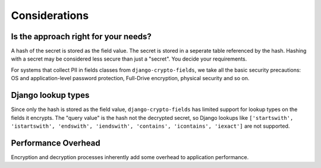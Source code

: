 Considerations
==============

Is the approach right for your needs?
-------------------------------------
A hash of the secret is stored as the field value. The secret is stored in a seperate table referenced by the hash. Hashing with a secret may be considered less secure than just a "secret". You decide your requirements.

For systems that collect PII in fields classes from ``django-crypto-fields``, we take all the basic security precautions: OS and application-level password protection, Full-Drive encryption, physical security and so on.

Django lookup types
-------------------
Since only the hash is stored as the field value, ``django-crypto-fields`` has limited support for lookup types on the fields it encrypts. The "query value" is the hash not the decrypted secret, so Django lookups like ``['startswith', 'istartswith', 'endswith', 'iendswith', 'contains', 'icontains', 'iexact']`` are not supported.

Performance Overhead
--------------------
Encryption and decryption processes inherently add some overhead to application performance.
